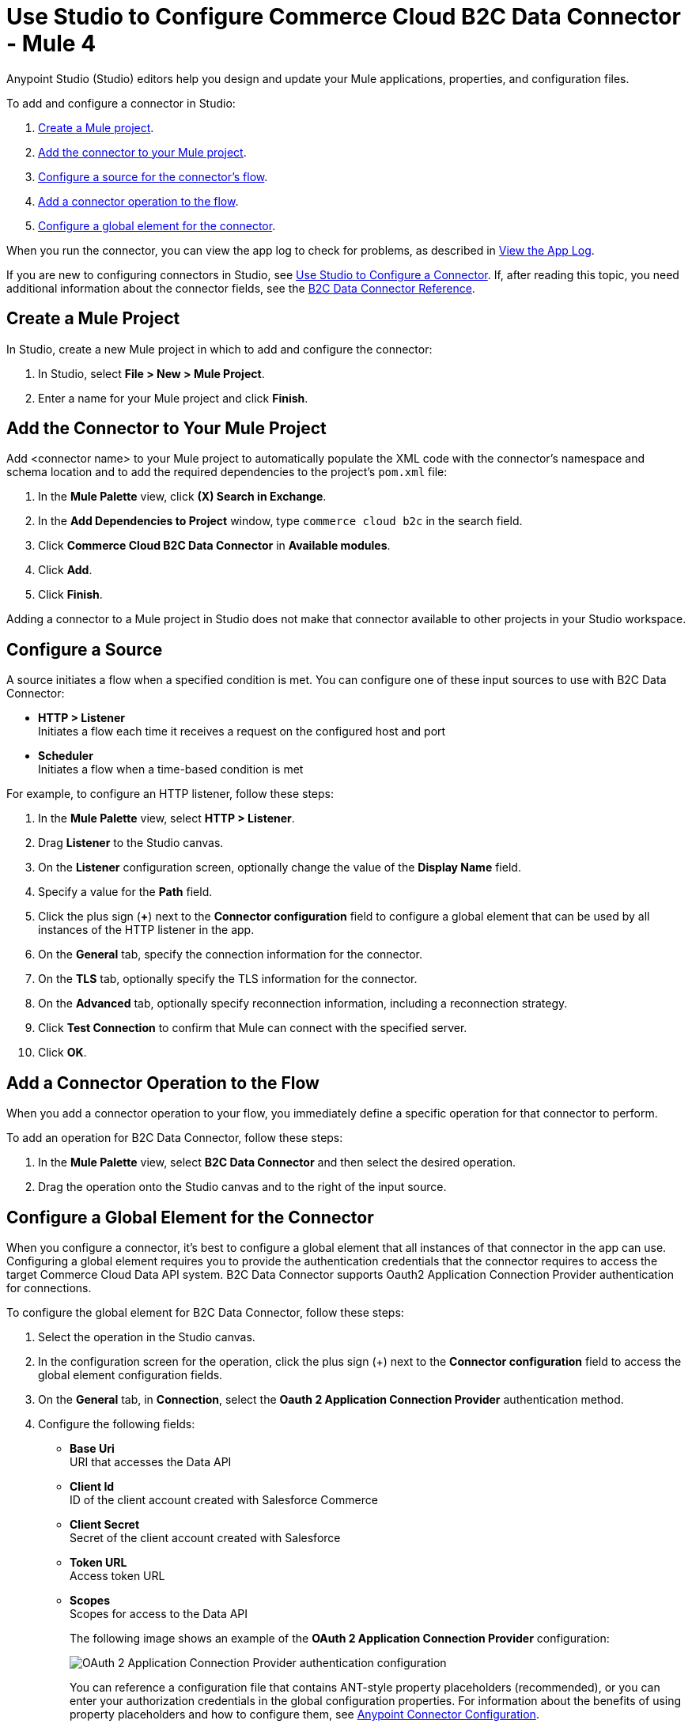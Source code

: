 = Use Studio to Configure Commerce Cloud B2C Data Connector - Mule 4

Anypoint Studio (Studio) editors help you design and update your Mule applications, properties, and configuration files.

To add and configure a connector in Studio:

. <<create-mule-project,Create a Mule project>>.
. <<add-connector-to-project,Add the connector to your Mule project>>.
. <<configure-input-source,Configure a source for the connector's flow>>.
. <<add-connector-operation,Add a connector operation to the flow>>.
. <<configure-global-element,Configure a global element for the connector>>.

When you run the connector, you can view the app log to check for problems, as described in <<view-app-log,View the App Log>>.

If you are new to configuring connectors in Studio, see xref:connectors::introduction/intro-config-use-studio.adoc[Use Studio to Configure a Connector]. If, after reading this topic, you need additional information about the connector fields, see the xref:commerce-cloud-b2c-data-connector-reference.adoc[B2C Data Connector Reference].

[[create-mule-project]]
== Create a Mule Project

In Studio, create a new Mule project in which to add and configure the connector: 

. In Studio, select *File > New > Mule Project*.
. Enter a name for your Mule project and click *Finish*.

[[add-connector-to-project]]
== Add the Connector to Your Mule Project

Add <connector name> to your Mule project to automatically populate the XML code with the connector's namespace and schema location and to add the required dependencies to the project's `pom.xml` file:

. In the *Mule Palette* view, click *(X) Search in Exchange*.
. In the *Add Dependencies to Project* window, type `commerce cloud b2c` in the search field.
. Click *Commerce Cloud B2C Data Connector* in *Available modules*.
. Click *Add*.
. Click *Finish*.

Adding a connector to a Mule project in Studio does not make that connector available to other projects in your Studio workspace.

[[configure-input-source]]
== Configure a Source

A source initiates a flow when a specified condition is met.
You can configure one of these input sources to use with B2C Data Connector:

* *HTTP > Listener* +
Initiates a flow each time it receives a request on the configured host and port
* *Scheduler* +
Initiates a flow when a time-based condition is met

For example, to configure an HTTP listener, follow these steps:

. In the *Mule Palette* view, select *HTTP > Listener*.
. Drag *Listener* to the Studio canvas.
. On the *Listener* configuration screen, optionally change the value of the *Display Name* field.
. Specify a value for the *Path* field.
. Click the plus sign (*+*) next to the *Connector configuration* field to configure a global element that can be used by all instances of the HTTP listener in the app.
. On the *General* tab, specify the connection information for the connector.
. On the *TLS* tab, optionally specify the TLS information for the connector.
. On the *Advanced* tab, optionally specify reconnection information, including a reconnection strategy.
. Click *Test Connection* to confirm that Mule can connect with the specified server.
. Click *OK*.

[[add-connector-operation]]
== Add a Connector Operation to the Flow

When you add a connector operation to your flow, you immediately define a specific operation for that connector to perform.

To add an operation for B2C Data Connector, follow these steps:

. In the *Mule Palette* view, select *B2C Data Connector* and then select the desired operation.
. Drag the operation onto the Studio canvas and to the right of the input source.

== Configure a Global Element for the Connector

When you configure a connector, it’s best to configure a global element that all instances of that connector in the app can use. Configuring a global element requires you to provide the authentication credentials that the connector requires to access the target Commerce Cloud Data API system. B2C Data Connector supports Oauth2 Application Connection Provider authentication for connections.

To configure the global element for B2C Data Connector, follow these steps:

. Select the operation in the Studio canvas.
. In the configuration screen for the operation, click the plus sign (+) next to the *Connector configuration* field to access the global element configuration fields.
. On the *General* tab, in *Connection*, select the *Oauth 2 Application Connection Provider* authentication method.
. Configure the following fields: 
* *Base Uri* +
URI that accesses the Data API
* *Client Id* +
ID of the client account created with Salesforce Commerce
* *Client Secret* +
Secret of the client account created with Salesforce
* *Token URL* +
Access token URL
* *Scopes* +
Scopes for access to the Data API
+
The following image shows an example of the *OAuth 2 Application Connection Provider* configuration:
+
image::data-api-connector-oauth2-configuration.jpg[OAuth 2 Application Connection Provider authentication configuration]
+
You can reference a configuration file that contains ANT-style property placeholders (recommended), or you can enter your authorization credentials in the global configuration properties. For information about the benefits of using property placeholders and how to configure them, see xref:connectors::introduction/intro-connector-configuration-overview.adoc[Anypoint Connector Configuration].
+
This example adds credentials to the application properties file and references it using placeholders.
. On the *Advanced* tab, optionally specify reconnection information, including a reconnection strategy.
. Click *Test Connection* to confirm that Mule can connect with the specified server.
+
image::data-api-connector-oauth2-test-connection.jpg[Test connection returns a `Test connection successful` message]
+
. Click *OK*.

A successful OAuth2 Application Connection Provider configuration looks like this:

[source,xml,linenums]
----
   <commerce-cloud-dataapi:config name="Commerce_Cloud_Data_Connector_Config" doc:name="Commerce Cloud Data Connector Config" >
		<commerce-cloud-dataapi:am-oauth2-connection baseUri="${data.baseUri}" >
			<commerce-cloud-dataapi:oauth-client-credentials clientId="${data.clientId}" clientSecret="${data.clientSecret}" tokenUrl="${data.tokenUrl}" scopes="${data.scopes}"/>
		</commerce-cloud-dataapi:am-oauth2-connection>
   </commerce-cloud-dataapi:config>
----

[[view-app-log]]
== View the App Log

To check for problems, you can view the app log as follows:

* If you’re running the app from Anypoint Platform, the output is visible in the Anypoint Studio console window.
* If you’re running the app using Mule from the command line, the app log is visible in your OS console.

Unless the log file path is customized in the app’s log file (`log4j2.xml`), you can also view the app log in the default location `MULE_HOME/logs/<app-name>.log`.

== Next Step

After you configure a global element and connection information, you can try the xref:commerce-cloud-b2c-data-connector-examples.adoc[example] for the connector. 


== See Also

* https://help.mulesoft.com[MuleSoft Help Center]
